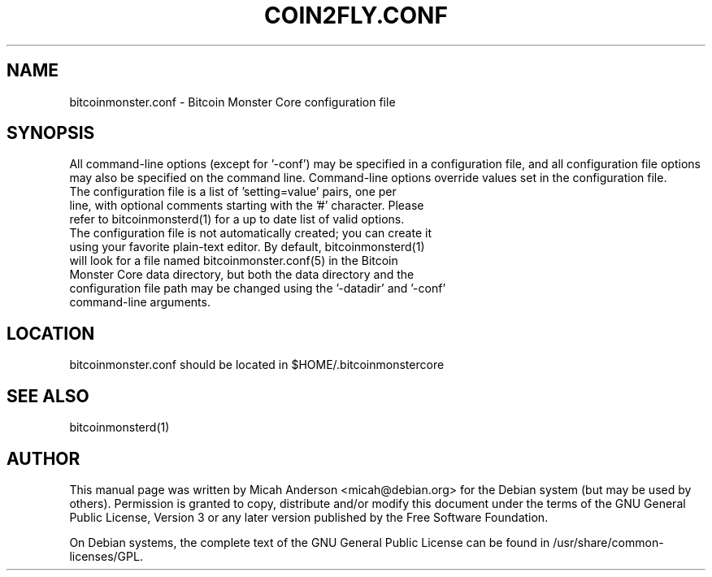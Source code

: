 .TH COIN2FLY.CONF "5" "June 2016" "bitcoinmonster.conf 0.12"
.SH NAME
bitcoinmonster.conf \- Bitcoin Monster Core configuration file
.SH SYNOPSIS
All command-line options (except for '\-conf') may be specified in a configuration file, and all configuration file options may also be specified on the command line. Command-line options override values set in the configuration file.
.TP
The configuration file is a list of 'setting=value' pairs, one per line, with optional comments starting with the '#' character. Please refer to bitcoinmonsterd(1) for a up to date list of valid options.
.TP
The configuration file is not automatically created; you can create it using your favorite plain-text editor. By default, bitcoinmonsterd(1) will look for a file named bitcoinmonster.conf(5) in the Bitcoin Monster Core data directory, but both the data directory and the configuration file path may be changed using the '\-datadir' and '\-conf' command-line arguments.
.SH LOCATION
bitcoinmonster.conf should be located in $HOME/.bitcoinmonstercore

.SH "SEE ALSO"
bitcoinmonsterd(1)
.SH AUTHOR
This manual page was written by Micah Anderson <micah@debian.org> for the Debian system (but may be used by others). Permission is granted to copy, distribute and/or modify this document under the terms of the GNU General Public License, Version 3 or any later version published by the Free Software Foundation.

On Debian systems, the complete text of the GNU General Public License can be found in /usr/share/common-licenses/GPL.

